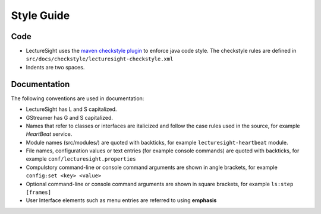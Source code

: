 Style Guide
===========

Code
----

-  LectureSight uses the `maven checkstyle
   plugin <https://maven.apache.org/plugins/maven-checkstyle-plugin/>`__
   to enforce java code style. The checkstyle rules are defined in
   ``src/docs/checkstyle/lecturesight-checkstyle.xml``
-  Indents are two spaces.

Documentation
-------------

The following conventions are used in documentation:

-  LectureSight has L and S capitalized.
-  GStreamer has G and S capitalized.
-  Names that refer to classes or interfaces are italicized and follow
   the case rules used in the source, for example *HeartBeat* service.
-  Module names (src/modules/) are quoted with backticks, for example
   ``lecturesight-heartbeat`` module.
-  File names, configuration values or text entries (for example console
   commands) are quoted with backticks, for example
   ``conf/lecturesight.properties``
-  Compulstory command-line or console command arguments are shown in
   angle brackets, for example ``config:set <key> <value>``
-  Optional command-line or console command arguments are shown in
   square brackets, for example ``ls:step [frames]``
-  User Interface elements such as menu entries are referred to using
   **emphasis**
